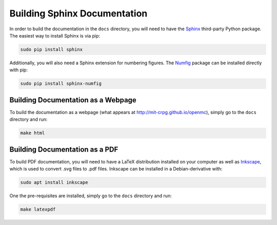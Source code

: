 .. _devguide_docbuild:

=============================
Building Sphinx Documentation
=============================

In order to build the documentation in the ``docs`` directory, you will need to
have the Sphinx_ third-party Python package. The easiest way to install Sphinx
is via pip:

.. code-block:: sh

    sudo pip install sphinx

Additionally, you will also need a Sphinx extension for numbering figures. The
Numfig_ package can be installed directly with pip:

.. code-block:: sh

   sudo pip install sphinx-numfig

-----------------------------------
Building Documentation as a Webpage
-----------------------------------

To build the documentation as a webpage (what appears at
http://mit-crpg.github.io/openmc), simply go to the ``docs`` directory and run:

.. code-block:: sh

    make html

-------------------------------
Building Documentation as a PDF
-------------------------------

To build PDF documentation, you will need to have a LaTeX distribution installed
on your computer as well as Inkscape_, which is used to convert .svg files to
.pdf files. Inkscape can be installed in a Debian-derivative with:

.. code-block:: sh

    sudo apt install inkscape

One the pre-requisites are installed, simply go to the ``docs`` directory and
run:

.. code-block:: sh

     make latexpdf

.. _Sphinx: http://sphinx-doc.org
.. _Numfig: https://pypi.python.org/pypi/sphinx_numfig
.. _Inkscape: https://inkscape.org
